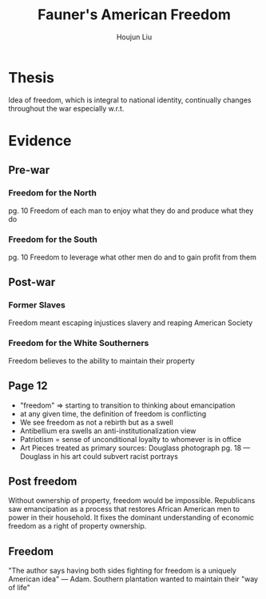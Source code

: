 :PROPERTIES:
:ID:       78B72ED0-A29E-44B6-B3B6-8A1F0A0C6B01
:END:
#+title: Fauner's American Freedom
#+author: Houjun Liu

* Thesis
Idea of freedom, which is integral to national identity, continually changes throughout the war especially w.r.t.

* Evidence

** Pre-war

*** Freedom for the North
pg. 10 Freedom of each man to enjoy what they do and produce what they do

*** Freedom for the South
pg. 10 Freedom to leverage what other men do and to gain profit from them

** Post-war

*** Former Slaves
Freedom meant escaping injustices slavery and reaping American Society

*** Freedom for the White Southerners
Freedom believes to the ability to maintain their property

** Page 12
- "freedom" => starting to transition to thinking about emancipation
- at any given time, the definition of freedom is conflicting
- We see freedom as not a rebirth but as a swell
- Antibellium era swells an anti-institutionalization view
- Patriotism = sense of unconditional loyalty to whomever is in office
- Art Pieces treated as primary sources: Douglass photograph pg. 18 --- Douglass in his art could subvert racist portrays

** Post freedom
Without ownership of property, freedom would be impossible. Republicans saw emancipation as a process that restores African American men to power in their household. It fixes the dominant understanding of economic freedom as a right of property ownership.

** Freedom
"The author says having both sides fighting for freedom is a uniquely American idea" --- Adam. Southern plantation wanted to maintain their "way of life"
